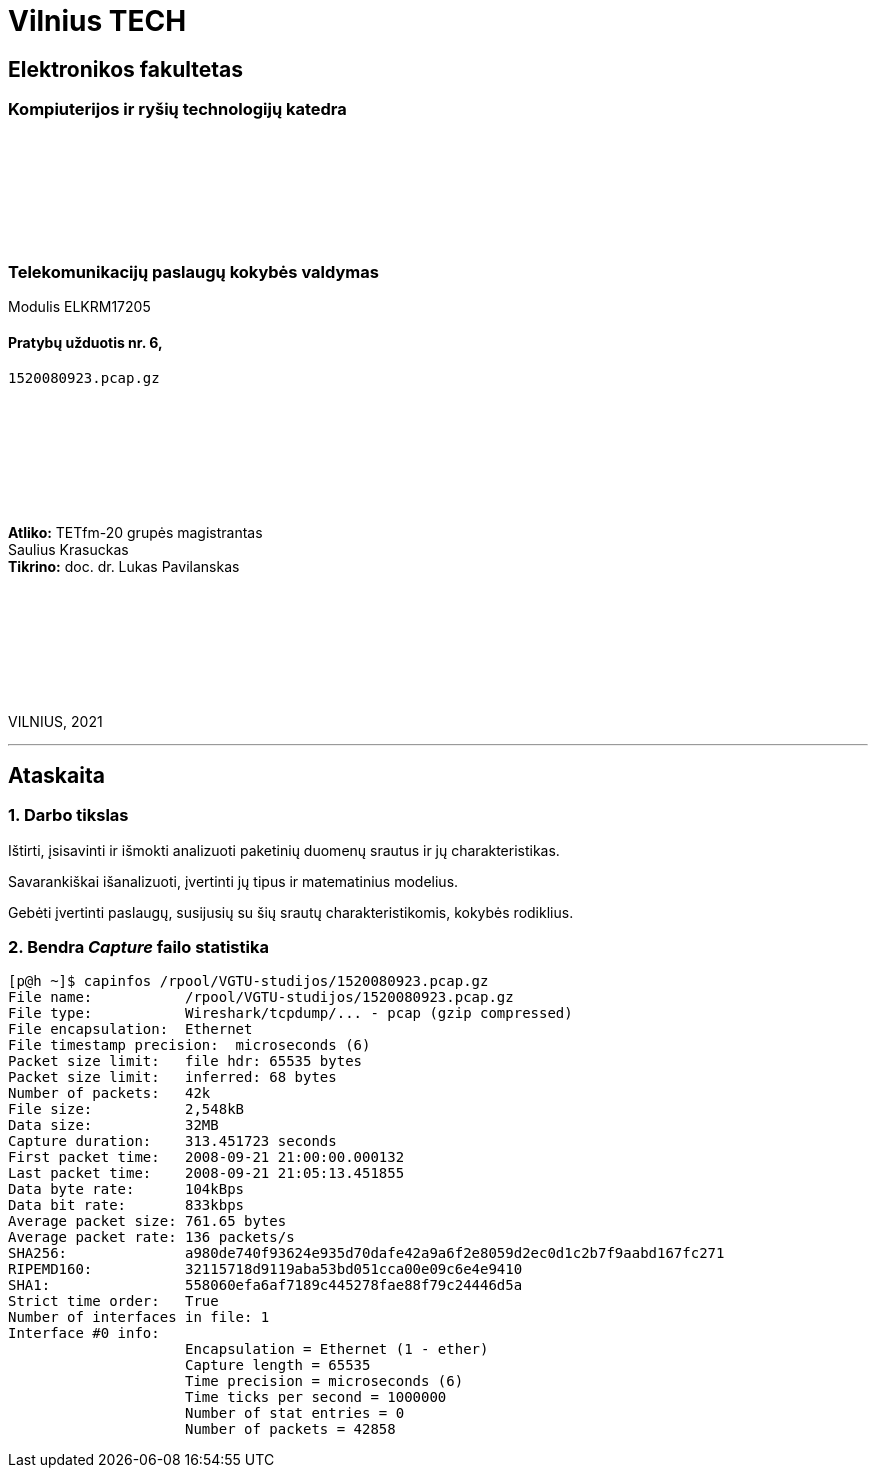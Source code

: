 # Vilnius TECH

[.text-center]
## Elektronikos fakultetas

### Kompiuterijos ir ryšių technologijų katedra

{nbsp}

{nbsp}

{nbsp}

{nbsp}

### Telekomunikacijų paslaugų kokybės valdymas
Modulis ELKRM17205

#### Pratybų užduotis nr. 6, +
`1520080923.pcap.gz`

{nbsp}

{nbsp}

{nbsp}

{nbsp}

[.text-right]
**Atliko:** TETfm-20 grupės magistrantas +
                       Saulius Krasuckas +
**Tikrino:** doc. dr. Lukas Pavilanskas

{nbsp}

{nbsp}

{nbsp}

{nbsp}

VILNIUS, 2021

<<<
---

[.text-left]
## Ataskaita

### 1. Darbo tikslas

Ištirti, įsisavinti ir išmokti analizuoti paketinių duomenų srautus ir jų charakteristikas.

Savarankiškai išanalizuoti, įvertinti jų tipus ir matematinius modelius.

Gebėti įvertinti paslaugų, susijusių su šių srautų charakteristikomis, kokybės rodiklius.

### 2. Bendra _Capture_ failo statistika

```
[p@h ~]$ capinfos /rpool/VGTU-studijos/1520080923.pcap.gz 
File name:           /rpool/VGTU-studijos/1520080923.pcap.gz
File type:           Wireshark/tcpdump/... - pcap (gzip compressed)
File encapsulation:  Ethernet
File timestamp precision:  microseconds (6)
Packet size limit:   file hdr: 65535 bytes
Packet size limit:   inferred: 68 bytes
Number of packets:   42k
File size:           2,548kB
Data size:           32MB
Capture duration:    313.451723 seconds
First packet time:   2008-09-21 21:00:00.000132
Last packet time:    2008-09-21 21:05:13.451855
Data byte rate:      104kBps
Data bit rate:       833kbps
Average packet size: 761.65 bytes
Average packet rate: 136 packets/s
SHA256:              a980de740f93624e935d70dafe42a9a6f2e8059d2ec0d1c2b7f9aabd167fc271
RIPEMD160:           32115718d9119aba53bd051cca00e09c6e4e9410
SHA1:                558060efa6af7189c445278fae88f79c24446d5a
Strict time order:   True
Number of interfaces in file: 1
Interface #0 info:
                     Encapsulation = Ethernet (1 - ether)
                     Capture length = 65535
                     Time precision = microseconds (6)
                     Time ticks per second = 1000000
                     Number of stat entries = 0
                     Number of packets = 42858
```
